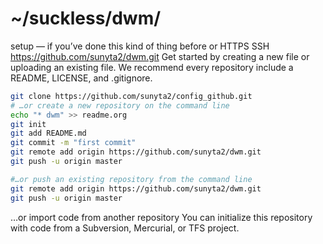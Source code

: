 * ~/suckless/dwm/

setup — if you’ve done this kind of thing before or	
HTTPS
SSH
https://github.com/sunyta2/dwm.git
Get started by creating a new file or uploading an existing file. We recommend every repository include a README, LICENSE, and .gitignore.

#+BEGIN_SRC sh
git clone https://github.com/sunyta2/config_github.git
# …or create a new repository on the command line
echo "* dwm" >> readme.org
git init
git add README.md
git commit -m "first commit"
git remote add origin https://github.com/sunyta2/dwm.git
git push -u origin master
#+END_SRC

#+BEGIN_SRC sh
#…or push an existing repository from the command line
git remote add origin https://github.com/sunyta2/dwm.git
git push -u origin master
#+END_SRC

…or import code from another repository
You can initialize this repository with code from a Subversion, Mercurial, or TFS project.

